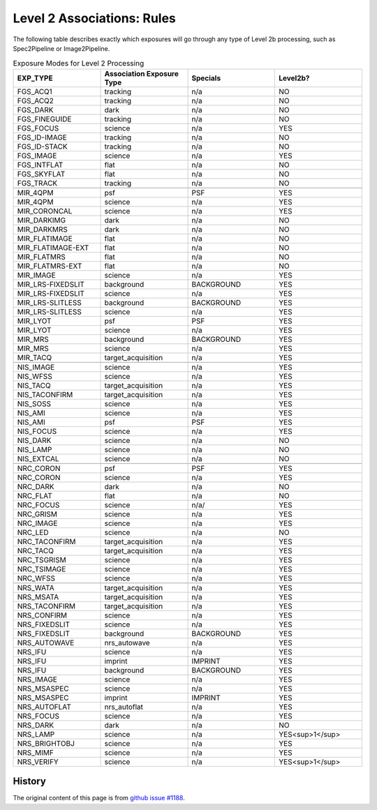 .. asn-level2-rules:

Level 2 Associations: Rules
===========================

The following table describes exactly which exposures will go
through any type of Level 2b processing, such as Spec2Pipeline or
Image2Pipeline.

.. list-table:: Exposure Modes for Level 2 Processing
   :widths: 20 20 20 20
   :header-rows: 1

   * - EXP_TYPE
     - Association Exposure Type
     - Specials
     - Level2b?
   * - FGS_ACQ1
     - tracking
     - n/a
     - NO
   * - FGS_ACQ2
     - tracking
     - n/a
     - NO
   * - FGS_DARK
     - dark
     - n/a
     - NO
   * - FGS_FINEGUIDE
     - tracking
     - n/a
     - NO
   * - FGS_FOCUS
     - science
     - n/a
     - YES
   * - FGS_ID-IMAGE
     - tracking
     - n/a
     - NO
   * - FGS_ID-STACK
     - tracking
     - n/a
     - NO
   * - FGS_IMAGE
     - science
     - n/a
     - YES
   * - FGS_INTFLAT
     - flat
     - n/a
     - NO
   * - FGS_SKYFLAT
     - flat
     - n/a
     - NO
   * - FGS_TRACK
     - tracking
     - n/a
     - NO
   * -
     -
     -
     - 
   * - MIR_4QPM
     - psf
     - PSF
     - YES
   * - MIR_4QPM
     - science
     - n/a
     - YES
   * - MIR_CORONCAL
     - science
     - n/a
     - YES
   * - MIR_DARKIMG
     - dark
     - n/a
     - NO
   * - MIR_DARKMRS
     - dark
     - n/a
     - NO
   * - MIR_FLATIMAGE
     - flat
     - n/a
     - NO
   * - MIR_FLATIMAGE-EXT
     - flat
     - n/a
     - NO
   * - MIR_FLATMRS
     - flat
     - n/a
     - NO
   * - MIR_FLATMRS-EXT
     - flat
     - n/a
     - NO
   * - MIR_IMAGE
     - science
     - n/a
     - YES
   * - MIR_LRS-FIXEDSLIT
     - background
     - BACKGROUND
     - YES
   * - MIR_LRS-FIXEDSLIT
     - science
     - n/a
     - YES
   * - MIR_LRS-SLITLESS
     - background
     - BACKGROUND
     - YES
   * - MIR_LRS-SLITLESS
     - science
     - n/a
     - YES
   * - MIR_LYOT
     - psf
     - PSF
     - YES
   * - MIR_LYOT
     - science
     - n/a
     - YES
   * - MIR_MRS
     - background
     - BACKGROUND
     - YES
   * - MIR_MRS
     - science
     - n/a
     - YES
   * - MIR_TACQ
     - target_acquisition
     - n/a
     - YES
   * -
     -
     -
     - 
   * - NIS_IMAGE
     - science
     - n/a
     - YES
   * - NIS_WFSS
     - science
     - n/a
     - YES
   * - NIS_TACQ
     - target_acquisition
     - n/a
     - YES
   * - NIS_TACONFIRM
     - target_acquisition
     - n/a
     - YES
   * - NIS_SOSS
     - science
     - n/a
     - YES
   * - NIS_AMI
     - science
     - n/a
     - YES
   * - NIS_AMI
     - psf
     - PSF
     - YES
   * - NIS_FOCUS
     - science
     - n/a
     - YES
   * - NIS_DARK
     - science
     - n/a
     - NO
   * - NIS_LAMP
     - science
     - n/a
     - NO
   * - NIS_EXTCAL
     - science
     - n/a
     - NO
   * -
     -
     -
     - 
   * - NRC_CORON
     - psf
     - PSF
     - YES
   * - NRC_CORON
     - science
     - n/a
     - YES
   * - NRC_DARK
     - dark
     - n/a
     - NO
   * - NRC_FLAT
     - flat
     - n/a
     - NO
   * - NRC_FOCUS
     - science
     - n/a/
     - YES
   * - NRC_GRISM
     - science
     - n/a
     - YES
   * - NRC_IMAGE
     - science
     - n/a
     - YES
   * - NRC_LED
     - science
     - n/a
     - NO
   * - NRC_TACONFIRM
     - target_acquisition
     - n/a
     - YES
   * - NRC_TACQ
     - target_acquisition
     - n/a
     - YES
   * - NRC_TSGRISM
     - science
     - n/a
     - YES
   * - NRC_TSIMAGE
     - science
     - n/a
     - YES
   * - NRC_WFSS
     - science
     - n/a
     - YES
   * -
     -
     -
     -
   * - NRS_WATA
     - target_acquisition
     - n/a
     - YES
   * - NRS_MSATA
     - target_acquisition
     - n/a
     - YES
   * - NRS_TACONFIRM
     - target_acquisition
     - n/a
     - YES
   * - NRS_CONFIRM
     - science
     - n/a
     - YES
   * - NRS_FIXEDSLIT
     - science
     - n/a
     - YES
   * - NRS_FIXEDSLIT
     - background
     - BACKGROUND
     - YES
   * - NRS_AUTOWAVE
     - nrs_autowave
     - n/a
     - YES
   * - NRS_IFU
     - science
     - n/a
     - YES
   * - NRS_IFU
     - imprint
     - IMPRINT
     - YES
   * - NRS_IFU
     - background
     - BACKGROUND
     - YES
   * - NRS_IMAGE
     - science
     - n/a
     - YES
   * - NRS_MSASPEC
     - science
     - n/a
     - YES
   * - NRS_MSASPEC
     - imprint
     - IMPRINT
     - YES
   * - NRS_AUTOFLAT
     - nrs_autoflat
     - n/a
     - YES
   * - NRS_FOCUS
     - science
     - n/a
     - YES
   * - NRS_DARK
     - dark
     - n/a
     - NO
   * - NRS_LAMP
     - science
     - n/a
     - YES<sup>1</sup>
   * - NRS_BRIGHTOBJ
     - science
     - n/a
     - YES
   * - NRS_MIMF
     - science
     - n/a
     - YES
   * - NRS_VERIFY
     - science
     - n/a
     - YES<sup>1</sup>

History
-------

The original content of this page is from `github issue #1188`_.

.. _github issue #1188: https://github.com/spacetelescope/jwst/issues/1188
